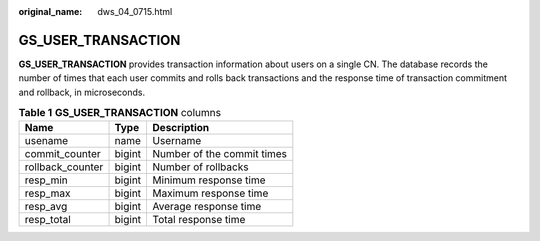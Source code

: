 :original_name: dws_04_0715.html

.. _dws_04_0715:

GS_USER_TRANSACTION
===================

**GS_USER_TRANSACTION** provides transaction information about users on a single CN. The database records the number of times that each user commits and rolls back transactions and the response time of transaction commitment and rollback, in microseconds.

.. table:: **Table 1** **GS_USER_TRANSACTION** columns

   ================ ====== ==========================
   Name             Type   Description
   ================ ====== ==========================
   usename          name   Username
   commit_counter   bigint Number of the commit times
   rollback_counter bigint Number of rollbacks
   resp_min         bigint Minimum response time
   resp_max         bigint Maximum response time
   resp_avg         bigint Average response time
   resp_total       bigint Total response time
   ================ ====== ==========================
